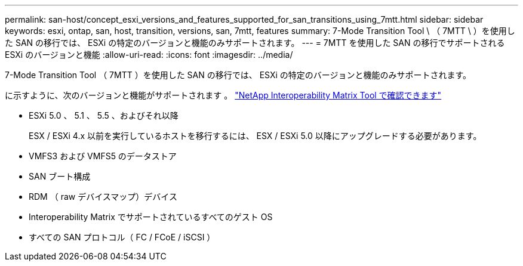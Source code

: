 ---
permalink: san-host/concept_esxi_versions_and_features_supported_for_san_transitions_using_7mtt.html 
sidebar: sidebar 
keywords: esxi, ontap, san, host, transition, versions, san, 7mtt, features 
summary: 7-Mode Transition Tool \ （ 7MTT \ ）を使用した SAN の移行では、 ESXi の特定のバージョンと機能のみサポートされます。 
---
= 7MTT を使用した SAN の移行でサポートされる ESXi のバージョンと機能
:allow-uri-read: 
:icons: font
:imagesdir: ../media/


[role="lead"]
7-Mode Transition Tool （ 7MTT ）を使用した SAN の移行では、 ESXi の特定のバージョンと機能のみサポートされます。

に示すように、次のバージョンと機能がサポートされます 。 link:https://mysupport.netapp.com/matrix["NetApp Interoperability Matrix Tool で確認できます"]

* ESXi 5.0 、 5.1 、 5.5 、およびそれ以降
+
ESX / ESXi 4.x 以前を実行しているホストを移行するには、 ESX / ESXi 5.0 以降にアップグレードする必要があります。

* VMFS3 および VMFS5 のデータストア
* SAN ブート構成
* RDM （ raw デバイスマップ）デバイス
* Interoperability Matrix でサポートされているすべてのゲスト OS
* すべての SAN プロトコル（ FC / FCoE / iSCSI ）

